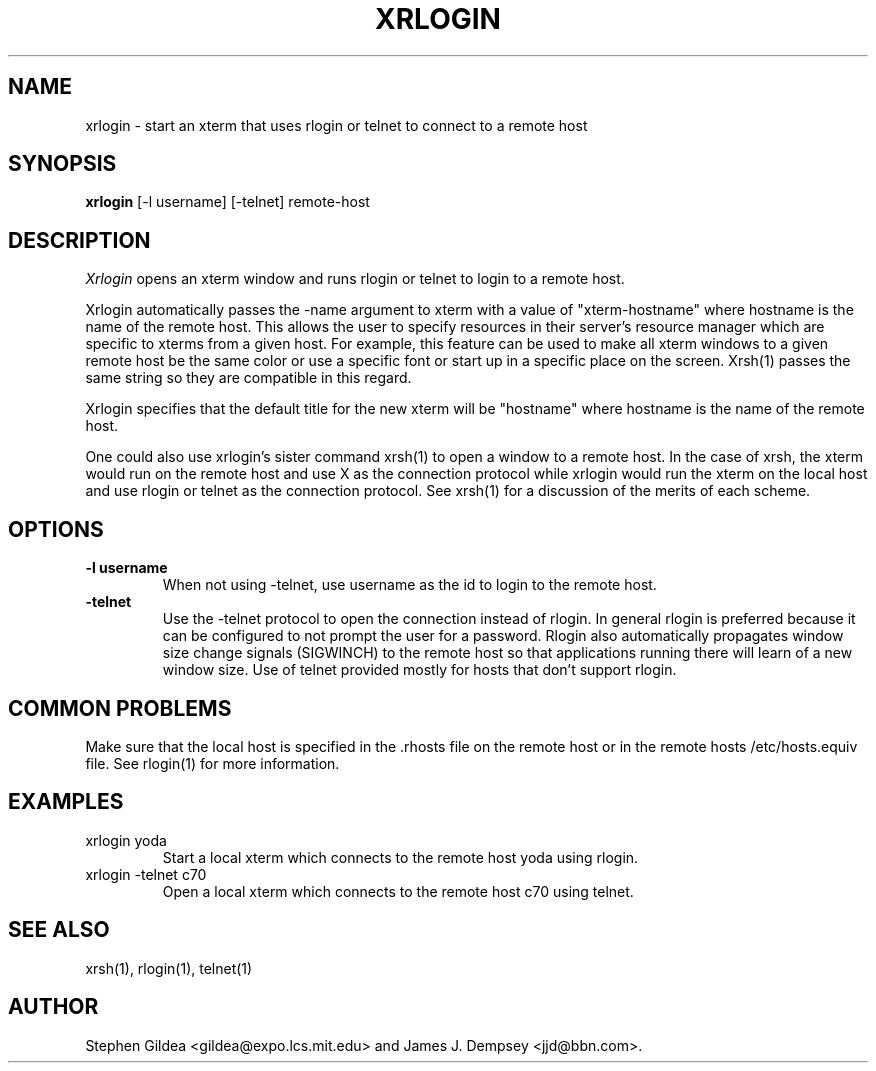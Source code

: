 .\" Copyright 1991 by James J. Dempsey <jjd@bbn.com>
.\" 
.\" Permission to use, copy, modify, distribute, and sell this software and its
.\" documentation for any purpose is hereby granted without fee, provided that
.\" the above copyright notice appear in all copies and that both that
.\" copyright notice and this permission notice appear in supporting
.\" documentation, James J. Dempsey makes no representations about the
.\" suitability of this software for any purpose.  It is provided "as is"
.\" without express or implied warranty.
.TH XRLOGIN 1 "Release 5" "X Version 11"
.SH NAME
xrlogin \- start an xterm that uses rlogin or telnet to connect to a remote host
.SH SYNOPSIS
.B xrlogin
[-l username] [-telnet] remote-host
.SH DESCRIPTION
.I Xrlogin
opens an xterm window and runs rlogin or telnet to login to a remote host.
.PP
Xrlogin
automatically passes the -name argument to xterm with a value of
"xterm-hostname" where hostname is the name of the remote host.  This
allows the user to specify resources in their server's resource
manager which are specific to xterms from a given host.  For example,
this feature can be used to make all xterm windows to a given remote
host be the same color or use a specific font or start up in a
specific place on the screen.  Xrsh(1) passes the same string so they
are compatible in this regard.  
.PP
Xrlogin specifies 
that the default title for the new xterm will be "hostname"
where hostname is the name of the remote host.  
.PP
One could also use xrlogin's sister command xrsh(1) to open a window
to a remote host.  In the case of xrsh, the xterm would run on the
remote host and use X as the connection protocol while xrlogin would
run the xterm on the local host and use rlogin or telnet as the
connection protocol.  See xrsh(1) for a discussion of the merits of
each scheme.
.SH OPTIONS
.IP "\fB-l username\fP"
When not using -telnet, use username as the id to login to the remote
host.
.IP "\fB-telnet\fP"
Use the -telnet protocol to open the connection instead of rlogin.  In
general rlogin is preferred because it can be configured to not prompt
the user for a password.  Rlogin also automatically propagates window
size change signals (SIGWINCH) to the remote host so that applications
running there will learn of a new window size.  Use of telnet
provided mostly for hosts that don't support rlogin.
.SH COMMON PROBLEMS
Make sure that the local host is specified in the .rhosts file on the
remote host or in the remote hosts /etc/hosts.equiv file.  See
rlogin(1) for more information.
.SH EXAMPLES
.IP "xrlogin yoda"
Start a local xterm which connects to the remote host yoda using rlogin.
.IP "xrlogin -telnet c70"
Open a local xterm which connects to the remote host c70 using telnet.
.SH SEE ALSO
.PP
xrsh(1), rlogin(1), telnet(1)
.SH AUTHOR
Stephen Gildea <gildea@expo.lcs.mit.edu> and James J. Dempsey <jjd@bbn.com>.
